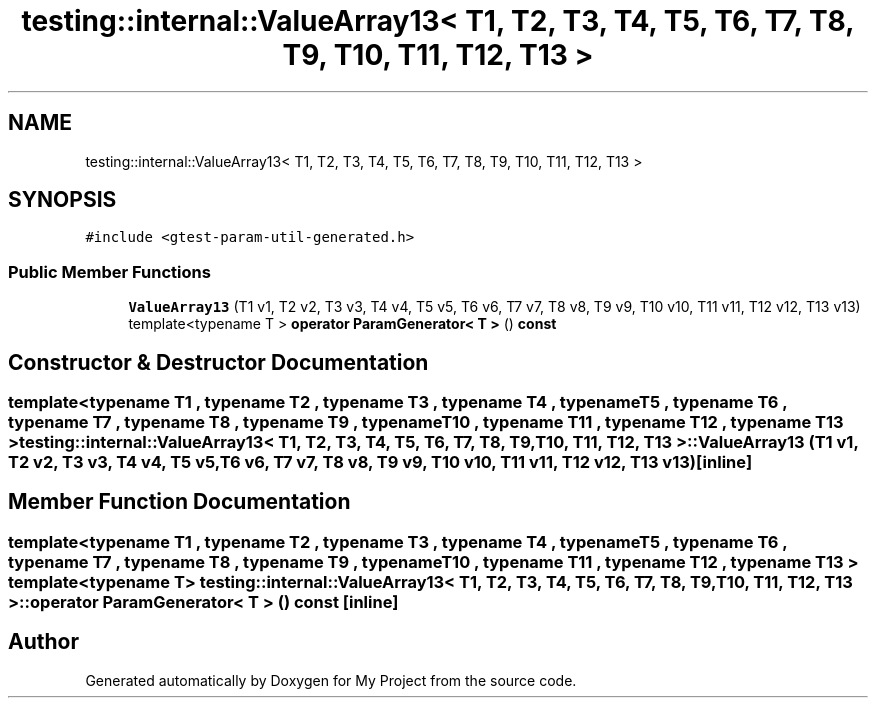 .TH "testing::internal::ValueArray13< T1, T2, T3, T4, T5, T6, T7, T8, T9, T10, T11, T12, T13 >" 3 "Sun Jul 12 2020" "My Project" \" -*- nroff -*-
.ad l
.nh
.SH NAME
testing::internal::ValueArray13< T1, T2, T3, T4, T5, T6, T7, T8, T9, T10, T11, T12, T13 >
.SH SYNOPSIS
.br
.PP
.PP
\fC#include <gtest\-param\-util\-generated\&.h>\fP
.SS "Public Member Functions"

.in +1c
.ti -1c
.RI "\fBValueArray13\fP (T1 v1, T2 v2, T3 v3, T4 v4, T5 v5, T6 v6, T7 v7, T8 v8, T9 v9, T10 v10, T11 v11, T12 v12, T13 v13)"
.br
.ti -1c
.RI "template<typename T > \fBoperator ParamGenerator< T >\fP () \fBconst\fP"
.br
.in -1c
.SH "Constructor & Destructor Documentation"
.PP 
.SS "template<typename T1 , typename T2 , typename T3 , typename T4 , typename T5 , typename T6 , typename T7 , typename T8 , typename T9 , typename T10 , typename T11 , typename T12 , typename T13 > \fBtesting::internal::ValueArray13\fP< T1, T2, T3, T4, T5, T6, T7, T8, T9, T10, T11, T12, T13 >::\fBValueArray13\fP (T1 v1, T2 v2, T3 v3, T4 v4, T5 v5, T6 v6, T7 v7, T8 v8, T9 v9, T10 v10, T11 v11, T12 v12, T13 v13)\fC [inline]\fP"

.SH "Member Function Documentation"
.PP 
.SS "template<typename T1 , typename T2 , typename T3 , typename T4 , typename T5 , typename T6 , typename T7 , typename T8 , typename T9 , typename T10 , typename T11 , typename T12 , typename T13 > template<typename T > \fBtesting::internal::ValueArray13\fP< T1, T2, T3, T4, T5, T6, T7, T8, T9, T10, T11, T12, T13 >::operator \fBParamGenerator\fP< \fBT\fP > () const\fC [inline]\fP"


.SH "Author"
.PP 
Generated automatically by Doxygen for My Project from the source code\&.

